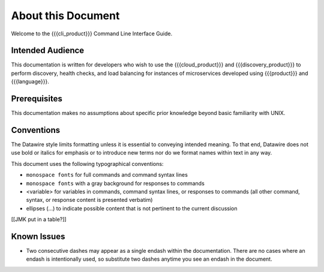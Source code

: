 About this Document
===================

Welcome to the {{{cli_product}}} Command Line Interface Guide.

Intended Audience
-----------------

This documentation is written for developers who wish to use the {{{cloud_product}}} and {{{discovery_product}}} to perform discovery, health checks, and load balancing for instances of microservices developed using {{{product}}} and {{{language}}}.

Prerequisites
-------------

This documentation makes no assumptions about specific prior knowledge beyond basic familiarity with UNIX.

Conventions
-----------

The Datawire style limits formatting unless it is essential to conveying intended meaning. To that end, Datawire does not use bold or italics for emphasis or to introduce new terms nor do we format names within text in any way.

This document uses the following typographical conventions:

* ``monospace fonts`` for full commands and command syntax lines
* ``monospace fonts`` with a gray background for responses to commands
* <variable> for variables in commands, command syntax lines, or responses to commands (all other command, syntax, or response content is presented verbatim)
* ellipses (...) to indicate possible content that is not pertinent to the current discussion


[[JMK put in a table?]]

Known Issues
------------

* Two consecutive dashes may appear as a single endash within the documentation. There are no cases where an endash is intentionally used, so substitute two dashes anytime you see an endash in the document.